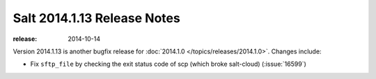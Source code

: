 ============================
Salt 2014.1.13 Release Notes
============================

:release: 2014-10-14

Version 2014.1.13 is another bugfix release for :doc:`2014.1.0
</topics/releases/2014.1.0>`.  Changes include:

- Fix ``sftp_file`` by checking the exit status code of scp (which broke salt-cloud) (:issue:`16599`)